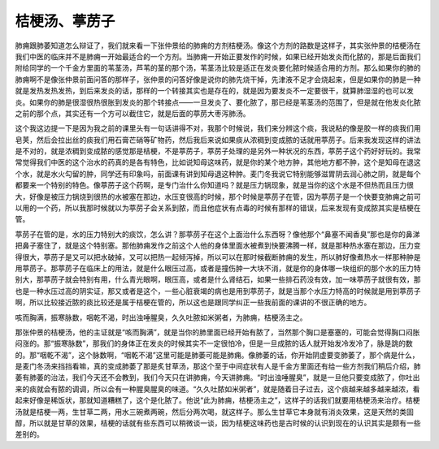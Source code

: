 桔梗汤、葶苈子
=================

肺痈跟肺萎知道怎么辩证了，我们就来看一下张仲景给的肺痈的方剂桔梗汤。像这个方剂的路数是这样子，其实张仲景的桔梗汤在我们中医的临床并不是肺痈一开始最适合的一个方剂。当肺痈一开始正要发作的时候，如果已经开始发炎而化脓的，那是后面我们附给同学的一个千金方里面的苇茎汤，芦苇的茎的那个汤，苇茎汤比较是适正在发炎要化脓时候适合用的方剂。那么如果你的肺的肺痈啊不是像张仲景前面问答的那样子，张仲景的问答好像是说你的肺先烧干掉，先津液不足才会烧起来，但是如果你的肺是一种就是发热发热发热，到后来发炎的话，那样的一个转接其实也是存在的，就是因为要发炎不一定要很干，就算肺湿湿的也可以发炎。如果你的肺是很湿很热很胀到发炎的那个转接点——一旦发炎了、要化脓了，那已经是苇茎汤的范围了，但是就在他发炎化脓之前的那个点，其实还有一个方可以截住它，就是后面的葶苈大枣泻肺汤。

这个我这边提一下是因为我之前的课里头有一句话讲得不对，我那个时候说，我们来分辨这个痰，我说粘的像是胶一样的痰我们用皂荚，然后会拉出丝的痰我们用石膏芒硝等矿物药，然后我后来说如果痰从浓稠到变成脓的话就用葶苈子。后来我发现这样的讲法是不对的，就是浓稠到变成脓的感觉那是桔梗，不是葶苈子，葶苈子处理的是另外一种状况的东西，葶苈子这个药好好玩的。我常常觉得我们中医的这个治水的药真的是各有特色，比如说知母这味药，就是你的某个地方肿，其他地方都不肿，这个是知母在退这个水，就是水火勾留的肿，同学还有印象吗，前面课有讲到知母退这种肿。麦门冬我说它特别能够滋胃阴去润心肺之阴，就是每个都要来一个特别的特色。像葶苈子这个药啊，是专门治什么你知道吗？就是压力锅现象，就是当你的这个水是不但热而且压力很大，好像是被压力锅烧到很热的水被塞在那边，水压变很高的时候，那个时候是葶苈子在管，因为葶苈子是一个快要变肺痈之前可以用的一个药，所以我那时候就以为葶苈子会关系到脓，而且他症状有点毒的时候有那样的错误，后来发现有变成脓其实是桔梗在管。

葶苈子在管的是，水的压力特别大的痰饮，怎么讲？那葶苈子在这个上面治什么东西呀？像他那个“鼻塞不闻香臭”那也是你的鼻涕把鼻子塞住了，就是这个特别塞。那他肺痈发作之前这个人他的身体里面水被煮到快要沸腾一样，就是那种热水塞在那边，压力变得很大，葶苈子是又可以把水破掉，又可以把热一起倾泻掉，所以可以在那时候截断肺痈的发生，所以肺好像煮热水一样那种肿是用葶苈子。那葶苈子在临床上的用法，就是什么眼压过高，或者是撞伤肿一大块不消，就是你的身体哪一块组织的那个水的压力特别大，那葶苈子就会特别有用，什么青光眼啊，眼压高，或者是什么肾结石，如果一些排石药没有效，加一味葶苈子就很有效，那也是一种水压过高的阴实证，那又或者是这个，一些心脏衰竭的病也是用到葶苈子，就是当那个水压力特高的时候就是用到葶苈子啊，所以比较接近脓的痰比较还是属于桔梗在管的，所以这也是跟同学纠正一些我前面的课讲的不很正确的地方。

咳而胸满，振寒脉数，咽乾不渴，时出浊唾腥臭，久久吐脓如米粥者，为肺痈，桔梗汤主之。

那张仲景的桔梗汤，他的主证就是“咳而胸满”，就是当你的肺里面已经开始有脓了，当然那个胸口是塞塞的，可能会觉得胸口闷胀闷涨的。那“振寒脉数”，那我们的身体正在发炎的时候其实不一定很怕冷，但是一旦成脓的话人就开始发冷发冷了，脉是跳的数的。那“咽乾不渴”，这个脉数啊，“咽乾不渴”这里可能是肺萎可能是肺痈。像肺萎的话，你开始阴虚要变肺萎了，那个病是什么，是麦门冬汤来挡挡看嘛，真的变成肺萎了那是炙甘草汤，那这个至于中间症状有人是千金方里面还有给一些方剂我们稍后介绍，肺萎有肺萎的治法，我们今天还不会教到，我们今天只在讲肺痈，今天讲肺痈。“时出浊唾腥臭”，就是一旦他只要变成脓了，你吐出来的痰就会有脓的调调，所以会有一种腥臭腥臭的味道。“久久吐脓如米粥者”，就是随着日子过去，这个痰越来越多越来越浓，看起来好像是稀饭状，那就知道糟糕了，这个是化脓了。他说“此为肺痈，桔梗汤主之”，这样子的话我们就要用桔梗汤来治疗。桔梗汤就是桔梗一两，生甘草二两，用水三碗煮两碗，然后分两次喝，就这样子。那么生甘草它本身就有消炎效果，这是天然的类固醇，所以就是甘草的效果，桔梗的话就有些东西可以稍微谈一谈，因为桔梗这味药也是古时候的认识到现在的认识其实是颇有一些差别的。

